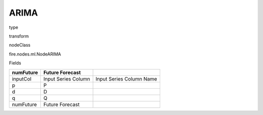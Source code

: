 
ARIMA
^^^^^^ 



type

transform

nodeClass

fire.nodes.ml.NodeARIMA

Fields

+-----------+---------------------+--------------------------+
| numFuture | Future Forecast     |                          |
+===========+=====================+==========================+
| inputCol  | Input Series Column | Input Series Column Name |
+-----------+---------------------+--------------------------+
| p         | P                   |                          |
+-----------+---------------------+--------------------------+
| d         | D                   |                          |
+-----------+---------------------+--------------------------+
| q         | Q                   |                          |
+-----------+---------------------+--------------------------+
| numFuture | Future Forecast     |                          |
+-----------+---------------------+--------------------------+